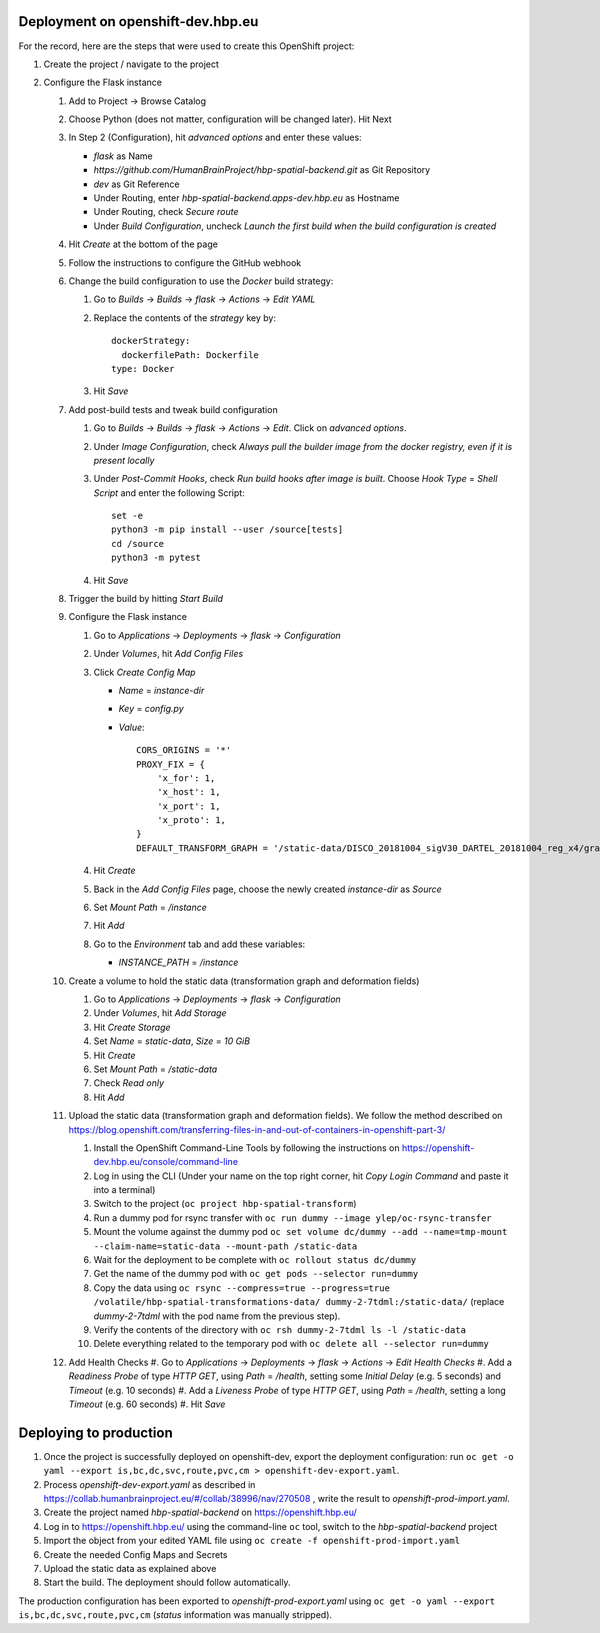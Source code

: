 Deployment on openshift-dev.hbp.eu
==================================

For the record, here are the steps that were used to create this OpenShift project:

#. Create the project / navigate to the project

#. Configure the Flask instance

   #. Add to Project -> Browse Catalog
   #. Choose Python (does not matter, configuration will be changed later). Hit Next
   #. In Step 2 (Configuration), hit `advanced options` and enter these values:

      - `flask` as Name
      - `https://github.com/HumanBrainProject/hbp-spatial-backend.git` as Git Repository
      - `dev` as Git Reference
      - Under Routing, enter `hbp-spatial-backend.apps-dev.hbp.eu` as Hostname
      - Under Routing, check `Secure route`
      - Under `Build Configuration`, uncheck `Launch the first build when the build configuration is created`

   #. Hit `Create` at the bottom of the page
   #. Follow the instructions to configure the GitHub webhook
   #. Change the build configuration to use the `Docker` build strategy:

      #. Go to `Builds` -> `Builds` -> `flask` -> `Actions` -> `Edit YAML`
      #. Replace the contents of the `strategy` key by::

           dockerStrategy:
             dockerfilePath: Dockerfile
           type: Docker

      #. Hit `Save`

   #. Add post-build tests and tweak build configuration

      #. Go to `Builds` -> `Builds` -> `flask` -> `Actions` -> `Edit`. Click on `advanced options`.
      #. Under `Image Configuration`, check `Always pull the builder image from the docker registry, even if it is present locally`
      #. Under `Post-Commit Hooks`, check `Run build hooks after image is built`. Choose `Hook Type` = `Shell Script` and enter the following Script::

           set -e
           python3 -m pip install --user /source[tests]
           cd /source
           python3 -m pytest

      #. Hit `Save`

   #. Trigger the build by hitting `Start Build`
   #. Configure the Flask instance

      #. Go to `Applications` -> `Deployments` -> `flask` -> `Configuration`
      #. Under `Volumes`, hit `Add Config Files`
      #. Click `Create Config Map`

         - `Name` = `instance-dir`
         - `Key` = `config.py`
         - `Value`::

             CORS_ORIGINS = '*'
             PROXY_FIX = {
                 'x_for': 1,
                 'x_host': 1,
                 'x_port': 1,
                 'x_proto': 1,
             }
             DEFAULT_TRANSFORM_GRAPH = '/static-data/DISCO_20181004_sigV30_DARTEL_20181004_reg_x4/graph.yaml'

      #. Hit `Create`
      #. Back in the `Add Config Files` page, choose the newly created `instance-dir` as `Source`
      #. Set `Mount Path` = `/instance`
      #. Hit `Add`
      #. Go to the `Environment` tab and add these variables:

         - `INSTANCE_PATH` = `/instance`

   #. Create a volume to hold the static data (transformation graph and deformation fields)

      #. Go to `Applications` -> `Deployments` -> `flask` -> `Configuration`
      #. Under `Volumes`, hit `Add Storage`
      #. Hit `Create Storage`
      #. Set `Name` = `static-data`, `Size` = `10 GiB`
      #. Hit `Create`
      #. Set `Mount Path` = `/static-data`
      #. Check `Read only`
      #. Hit `Add`

   #. Upload the static data (transformation graph and deformation fields). We follow the method described on https://blog.openshift.com/transferring-files-in-and-out-of-containers-in-openshift-part-3/

      #. Install the OpenShift Command-Line Tools by following the instructions on https://openshift-dev.hbp.eu/console/command-line
      #. Log in using the CLI (Under your name on the top right corner, hit `Copy Login Command` and paste it into a terminal)
      #. Switch to the project (``oc project hbp-spatial-transform``)
      #. Run a dummy pod for rsync transfer with ``oc run dummy --image ylep/oc-rsync-transfer``
      #. Mount the volume against the dummy pod ``oc set volume dc/dummy --add --name=tmp-mount --claim-name=static-data --mount-path /static-data``
      #. Wait for the deployment to be complete with ``oc rollout status dc/dummy``
      #. Get the name of the dummy pod with ``oc get pods --selector run=dummy``
      #. Copy the data using ``oc rsync --compress=true --progress=true /volatile/hbp-spatial-transformations-data/ dummy-2-7tdml:/static-data/`` (replace `dummy-2-7tdml` with the pod name from the previous step).
      #. Verify the contents of the directory with ``oc rsh dummy-2-7tdml ls -l /static-data``
      #. Delete everything related to the temporary pod with ``oc delete all --selector run=dummy``

   #. Add Health Checks
      #. Go to `Applications` -> `Deployments` -> `flask` -> `Actions` -> `Edit Health Checks`
      #. Add a `Readiness Probe` of type `HTTP GET`, using `Path` = `/health`, setting some `Initial Delay` (e.g. 5 seconds) and `Timeout` (e.g. 10 seconds)
      #. Add a `Liveness Probe` of type `HTTP GET`, using `Path` = `/health`, setting a long `Timeout` (e.g. 60 seconds)
      #. Hit `Save`


Deploying to production
=======================

#. Once the project is successfully deployed on openshift-dev, export the deployment configuration: run ``oc get -o yaml --export is,bc,dc,svc,route,pvc,cm > openshift-dev-export.yaml``.
#. Process `openshift-dev-export.yaml` as described in https://collab.humanbrainproject.eu/#/collab/38996/nav/270508 , write the result to `openshift-prod-import.yaml`.
#. Create the project named `hbp-spatial-backend` on https://openshift.hbp.eu/
#. Log in to https://openshift.hbp.eu/ using the command-line ``oc`` tool, switch to the `hbp-spatial-backend` project
#. Import the object from your edited YAML file using ``oc create -f openshift-prod-import.yaml``
#. Create the needed Config Maps and Secrets
#. Upload the static data as explained above
#. Start the build. The deployment should follow automatically.

The production configuration has been exported to `openshift-prod-export.yaml` using ``oc get -o yaml --export is,bc,dc,svc,route,pvc,cm`` (`status` information was manually stripped).
